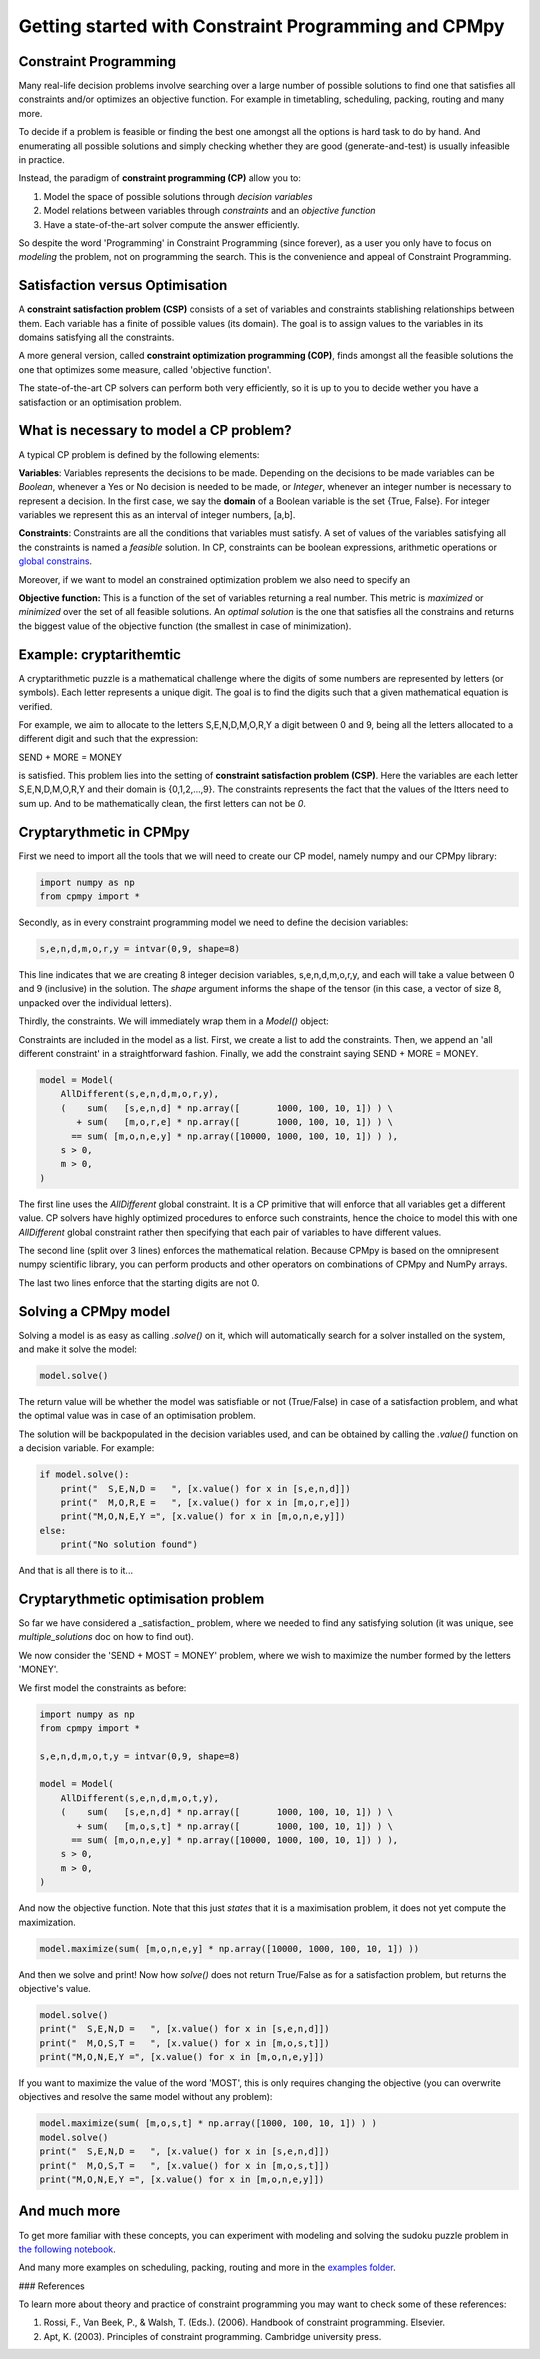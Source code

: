 Getting started with Constraint Programming and CPMpy
=====================================================

Constraint Programming
----------------------

Many real-life decision problems involve searching over a large number of possible solutions to find one that satisfies all constraints and/or optimizes an objective function. For example in timetabling, scheduling, packing, routing and many more.

To decide if a problem is feasible or finding the best one amongst all the options is hard task to do by hand. And enumerating all possible solutions and simply checking whether they are good (generate-and-test) is usually infeasible in practice.

Instead, the paradigm of **constraint programming (CP)** allow you to:

1. Model the space of possible solutions through *decision variables*
2. Model relations between variables through *constraints* and an *objective function*
3. Have a state-of-the-art solver compute the answer efficiently.

So despite the word 'Programming' in Constraint Programming (since forever), as a user you only have to focus on *modeling* the problem, not on programming the search. This is the convenience and appeal of Constraint Programming.

Satisfaction versus Optimisation
--------------------------------

A **constraint satisfaction problem (CSP)** consists of a set of variables and constraints stablishing relationships between them. Each variable has a finite of possible values (its domain). The goal is to assign values to the variables in its domains satisfying all the constraints. 

A more general version, called **constraint optimization programming (C0P)**, finds amongst all the feasible solutions the one that optimizes some measure, called 'objective function'.

The state-of-the-art CP solvers can perform both very efficiently, so it is up to you to decide wether you have a satisfaction or an optimisation problem.


What is necessary to model a CP problem?
----------------------------------------

A typical CP problem is defined by the following elements:

**Variables**: Variables represents the decisions to be made. Depending on the decisions to be made variables can be *Boolean*, whenever a Yes or No decision is needed to be made, or *Integer*, whenever an integer number is necessary to represent a decision. In the first case, we say the **domain** of a Boolean variable is the set {True, False}. For integer variables we represent this as an interval of integer numbers, [a,b].

**Constraints**: Constraints are all the conditions that variables must satisfy. A set of values of the variables satisfying all the constraints is named a *feasible* solution. In CP, constraints can be boolean expressions, arithmetic operations or `global constrains <https://github.com/tias/cppy/blob/master/docs/api/constraints.rst>`_.

Moreover, if we want to model an constrained optimization problem we also need to specify an 

**Objective function:** This is a function of the set of variables returning a real number. This metric is *maximized* or *minimized* over the set of all feasible solutions. An *optimal solution* is the one that satisfies all the constrains and returns the biggest value of the objective function (the smallest in case of minimization).

Example: cryptarithemtic
------------------------

A cryptarithmetic puzzle is a mathematical challenge where the digits of some numbers are represented by letters (or symbols). Each letter represents a unique digit. The goal is to find the digits such that a given mathematical equation is verified. 

For example, we aim to allocate to the letters S,E,N,D,M,O,R,Y a digit between 0 and 9, being all the letters allocated to a different digit and such that the expression: 

SEND + MORE = MONEY

is satisfied. This problem lies into the setting of **constraint satisfaction problem (CSP)**. Here the variables are each letter S,E,N,D,M,O,R,Y and their domain is {0,1,2,...,9}. The constraints represents the fact that the values of the ltters need to sum up. And to be mathematically clean, the first letters can not be `0`.

Cryptarythmetic in CPMpy
------------------------

First we need to import all the tools that we will need to create our CP model, namely numpy and our CPMpy library:

.. code-block:: python

    import numpy as np
    from cpmpy import *

Secondly, as in every constraint programming model we need to define the decision variables:

.. code-block:: python

    s,e,n,d,m,o,r,y = intvar(0,9, shape=8)

This line indicates that we are creating 8 integer decision variables, s,e,n,d,m,o,r,y, and each will take a value between 0 and 9 (inclusive) in the solution. The `shape` argument informs the shape of the tensor (in this case, a vector of size 8, unpacked over the individual letters).

Thirdly, the constraints. We will immediately wrap them in a `Model()` object:


Constraints are included in the model as a list. First, we create a list to add the constraints. Then, we append an 'all different constraint' in a straightforward fashion. Finally, we add the constraint saying SEND + MORE = MONEY. 

.. code-block:: python

    model = Model(
        AllDifferent(s,e,n,d,m,o,r,y),
        (    sum(   [s,e,n,d] * np.array([       1000, 100, 10, 1]) ) \
           + sum(   [m,o,r,e] * np.array([       1000, 100, 10, 1]) ) \
          == sum( [m,o,n,e,y] * np.array([10000, 1000, 100, 10, 1]) ) ),
        s > 0,
        m > 0,
    )

The first line uses the `AllDifferent` global constraint. It is a CP primitive that will enforce that all variables get a different value. CP solvers have highly optimized procedures to enforce such constraints, hence the choice to model this with one `AllDifferent` global constraint rather then specifying that each pair of variables to have different values.

The second line (split over 3 lines) enforces the mathematical relation. Because CPMpy is based on the omnipresent numpy scientific library, you can perform products and other operators on combinations of CPMpy and NumPy arrays.

The last two lines enforce that the starting digits are not 0.

Solving a CPMpy model
---------------------

Solving a model is as easy as calling `.solve()` on it, which will automatically search for a solver installed on the system, and make it solve the model:

.. code-block:: python

    model.solve()

The return value will be whether the model was satisfiable or not (True/False) in case of a satisfaction problem, and what the optimal value was in case of an optimisation problem.

The solution will be backpopulated in the decision variables used, and can be obtained by calling the `.value()` function on a decision variable. For example:

.. code-block:: python

    if model.solve():
        print("  S,E,N,D =   ", [x.value() for x in [s,e,n,d]])
        print("  M,O,R,E =   ", [x.value() for x in [m,o,r,e]])
        print("M,O,N,E,Y =", [x.value() for x in [m,o,n,e,y]])
    else:
        print("No solution found")

And that is all there is to it...

Cryptarythmetic optimisation problem
------------------------------------

So far we have considered a _satisfaction_ problem, where we needed to find any satisfying solution (it was unique, see `multiple_solutions` doc on how to find out).

We now consider the 'SEND + MOST = MONEY' problem, where we wish to maximize the number formed by the letters 'MONEY'.

We first model the constraints as before:

.. code-block:: python

    import numpy as np
    from cpmpy import *

    s,e,n,d,m,o,t,y = intvar(0,9, shape=8)

    model = Model(
        AllDifferent(s,e,n,d,m,o,t,y),
        (    sum(   [s,e,n,d] * np.array([       1000, 100, 10, 1]) ) \
           + sum(   [m,o,s,t] * np.array([       1000, 100, 10, 1]) ) \
          == sum( [m,o,n,e,y] * np.array([10000, 1000, 100, 10, 1]) ) ),
        s > 0,
        m > 0,
    )

And now the objective function. Note that this just *states* that it is a maximisation problem, it does not yet compute the maximization.

.. code-block:: python

   model.maximize(sum( [m,o,n,e,y] * np.array([10000, 1000, 100, 10, 1]) ))

And then we solve and print! Now how `solve()` does not return True/False as for a satisfaction problem, but returns the objective's value.

.. code-block:: python

    model.solve()
    print("  S,E,N,D =   ", [x.value() for x in [s,e,n,d]])
    print("  M,O,S,T =   ", [x.value() for x in [m,o,s,t]])
    print("M,O,N,E,Y =", [x.value() for x in [m,o,n,e,y]])

If you want to maximize the value of the word 'MOST', this is only requires changing the objective (you can overwrite objectives and resolve the same model without any problem):

.. code-block:: python

    model.maximize(sum( [m,o,s,t] * np.array([1000, 100, 10, 1]) ) )
    model.solve()
    print("  S,E,N,D =   ", [x.value() for x in [s,e,n,d]])
    print("  M,O,S,T =   ", [x.value() for x in [m,o,s,t]])
    print("M,O,N,E,Y =", [x.value() for x in [m,o,n,e,y]])


And much more
-------------

To get more familiar with these concepts, you can experiment with modeling and solving the sudoku puzzle problem in `the following notebook <https://github.com/CPMpy/cpmpy/blob/master/examples/quickstart_sudoku.ipynb>`_.

And many more examples on scheduling, packing, routing and more in the `examples folder <https://github.com/CPMpy/cpmpy/blob/master/examples/>`_.


### References

To learn more about theory and practice of constraint programming you may want to check some of these references:

1. Rossi, F., Van Beek, P., & Walsh, T. (Eds.). (2006). Handbook of constraint programming. Elsevier.
2. Apt, K. (2003). Principles of constraint programming. Cambridge university press.
